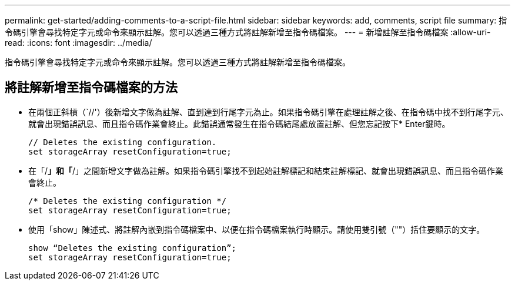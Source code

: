 ---
permalink: get-started/adding-comments-to-a-script-file.html 
sidebar: sidebar 
keywords: add, comments, script file 
summary: 指令碼引擎會尋找特定字元或命令來顯示註解。您可以透過三種方式將註解新增至指令碼檔案。 
---
= 新增註解至指令碼檔案
:allow-uri-read: 
:icons: font
:imagesdir: ../media/


[role="lead"]
指令碼引擎會尋找特定字元或命令來顯示註解。您可以透過三種方式將註解新增至指令碼檔案。



== 將註解新增至指令碼檔案的方法

* 在兩個正斜槓（`//'）後新增文字做為註解、直到達到行尾字元為止。如果指令碼引擎在處理註解之後、在指令碼中找不到行尾字元、就會出現錯誤訊息、而且指令碼作業會終止。此錯誤通常發生在指令碼結尾處放置註解、但您忘記按下* Enter鍵時。
+
[listing]
----
// Deletes the existing configuration.
set storageArray resetConfiguration=true;
----
* 在「/*」和「*/」之間新增文字做為註解。如果指令碼引擎找不到起始註解標記和結束註解標記、就會出現錯誤訊息、而且指令碼作業會終止。
+
[listing]
----
/* Deletes the existing configuration */
set storageArray resetConfiguration=true;
----
* 使用「show」陳述式、將註解內嵌到指令碼檔案中、以便在指令碼檔案執行時顯示。請使用雙引號（""）括住要顯示的文字。
+
[listing]
----
show “Deletes the existing configuration”;
set storageArray resetConfiguration=true;
----

